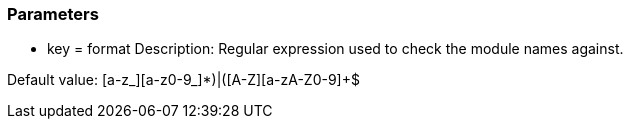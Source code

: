 === Parameters

* key = format 
Description: Regular expression used to check the module names against. 

Default value: (([a-z_][a-z0-9_]*)|([A-Z][a-zA-Z0-9]+))$


